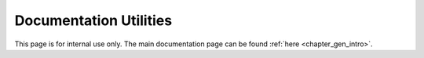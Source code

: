 ..
    Copyright (C) 2023 Advanced Micro Devices, Inc. All rights reserved.

    Redistribution and use in source and binary forms, with or without modification,
    are permitted provided that the following conditions are met:
    1. Redistributions of source code must retain the above copyright notice,
       this list of conditions and the following disclaimer.
    2. Redistributions in binary form must reproduce the above copyright notice,
       this list of conditions and the following disclaimer in the documentation
       and/or other materials provided with the distribution.
    3. Neither the name of the copyright holder nor the names of its contributors
       may be used to endorse or promote products derived from this software without
       specific prior written permission.

    THIS SOFTWARE IS PROVIDED BY THE COPYRIGHT HOLDERS AND CONTRIBUTORS "AS IS" AND
    ANY EXPRESS OR IMPLIED WARRANTIES, INCLUDING, BUT NOT LIMITED TO, THE IMPLIED
    WARRANTIES OF MERCHANTABILITY AND FITNESS FOR A PARTICULAR PURPOSE ARE DISCLAIMED.
    IN NO EVENT SHALL THE COPYRIGHT HOLDER OR CONTRIBUTORS BE LIABLE FOR ANY DIRECT,
    INDIRECT, INCIDENTAL, SPECIAL, EXEMPLARY, OR CONSEQUENTIAL DAMAGES (INCLUDING,
    BUT NOT LIMITED TO, PROCUREMENT OF SUBSTITUTE GOODS OR SERVICES; LOSS OF USE, DATA,
    OR PROFITS; OR BUSINESS INTERRUPTION) HOWEVER CAUSED AND ON ANY THEORY OF LIABILITY,
    WHETHER IN CONTRACT, STRICT LIABILITY, OR TORT (INCLUDING NEGLIGENCE OR OTHERWISE)
    ARISING IN ANY WAY OUT OF THE USE OF THIS SOFTWARE, EVEN IF ADVISED OF THE
    POSSIBILITY OF SUCH DAMAGE.



Documentation Utilities
***********************

This page is for internal use only. The main documentation page can be found :ref:`here <chapter_gen_intro>`.

.. only:: internal

   Creating and Building New Doc
   =============================

   **How to document a new chapter / area of AOCL-DA functionality**

   * Create a new ReStructuredText file in the ``doc`` directory (where ``index.rst`` is).
   * Write a general introduction to the chapter / area
   * Use the Breathe extension to Sphinx to document the API using Doxygen-formatted code comments

   See ``linear-models.rst`` and ``aoclda_linmod.h`` for an example.


   **Installing the documentation dependencies**

   Create a virtual Python environment in which to install ``sphinx-build`` and the Sphinx extensions used by AOCL-DA.
   E.g.,

   .. code-block::

      cd ~/DA-projects/aocl-da
      python3 -m venv ~/DA-projects/doc-3
      source ~/DA-projects/doc-3/bin/activate
      pip install -r doc/requirements.txt

   The presence of the requirements is checked in the build system.

   It is also possible to add and pretty-print an entire file using

   .. code-block::

      .. literalinclude:: <rel/abs/file.cpp>
         :language: C++
         :linenos:

   Most extensions are understood: C, Python, etc.

   If the file is too long or ancillary, then in can be displayed in a collapsed form (html only),
   for this add the following

   .. code-block::

        .. collapse:: AOCL-DA Sphinx Configuration.

            .. literalinclude:: ../conf.py
                :language: Python
                :linenos:

   .. collapse:: AOCL-DA Sphinx Configuration.

      .. literalinclude:: ../conf.py
          :language: Python
          :linenos:


   **How to build documentation via CMake**

   Build the doc target: it will build both the html and the pdf documentation

   .. code-block::

      cmake -DBUILD_DOC=ON
      cmake --build . --target doc

   targets doc_html and doc_pdf are also available to build only one of the two.

   .. code-block::

      cmake --build . --target doc_[html|pdf]

   To build the release version of the doc (excluding internal documentation), set the variable INTERNAL_DOC at configure time:

   .. code-block::

      cmake -DBUILD_DOC=ON -DINTERNAL_DOC=OFF
      cmake --build . --target doc

   Adding Internal Documentation
   =============================

   Internal only doc can be added with the ``.. only`` directives. We tag every piece of internal doc as ``internal``

   .. code-block::

      .. only:: internal

         Your documentation here


   Documenting Errors
   ==================
   All public APIs returning da_status should document the error codes as:

   .. code-block::

       * - @returns @ref da_status
       * - @ref da_status_success Add description here
       * - @ref da_status_internal_errors Add description here
       * - @TODO add others.

   Embedding Links and Equation in Doxygen Comments
   ================================================

   A special ``doxygen`` command was made to be able to embed restructured text in Doxygen comments.

   .. code-block::

       * @rst
       * write your rst code here such as references: `link to chapter introduction <chapter_gen_intro>`_
       * @rst

   Note that the leading asterisk is mandatory for this command to work. See ``aoclda-handle.h`` for an example.


   Restructured Text Examples
   ==========================

   Numbered Lists
   --------------

   1. explicitly numbered list
   2. new element
   #. implicitly numbered
      element of the same list

   New List:

   #. new implicitly numbered list

      #. sublist
      #. with implicit
      #. elements

   #. second element
   #. `link to the doc <https://www.sphinx-doc.org/en/master/usage/restructuredtext/basics.html#lists-and-quote-like-blocks>`_

   Tables
   ------

   .. csv-table:: Example
      :header: "String1", "number", "String2"
      :widths: 15, 10, 30

      "Short description", 1.03, "`More online documentation for tables
      <https://pandemic-overview.readthedocs.io/en/latest/myGuides/reStructuredText-Tables-Examples.html#csv-table-example>`_"
      "Another", 10.4, "This is a long description over
      several lines"
      "new line", 1.99, "longer line description"

   Adding a Picture
   ----------------

   .. image:: ../pics/kitten.jpg
      :align: center

   `link to more documentation <https://pandemic-overview.readthedocs.io/en/latest/myGuides/reStructuredText-Images-and-Figures-Examples.html>`_

